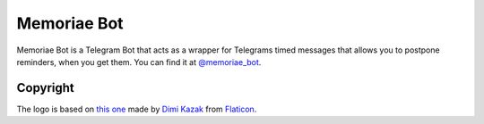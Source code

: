 Memoriae Bot
============

.. image:: https://img.shields.io/badge/python-3-blue
   :target: https://www.python.org/doc/versions/
   :alt: Supported Python versions

.. image:: https://img.shields.io/badge/backend-python--telegram--bot-blue
   :target: https://python-telegram-bot.org/
   :alt: Backend: python-telegram-bot

.. image:: https://img.shields.io/badge/documentation-is%20here-orange
   :target: https://hirschheissich.gitlab.io/memoriae-bot
   :alt: Documentation

.. image:: https://img.shields.io/badge/chat%20on-Telegram-blue
   :target: https://t.me/memoriae_bot
   :alt: Telegram Chat

Memoriae Bot is a Telegram Bot that acts as a wrapper for Telegrams timed messages that allows you to
postpone reminders, when you get them.
You can find it at `@memoriae_bot`_.

.. _`@memoriae_bot`: https://t.me/memoriae_bot

Copyright
---------
The logo is based on `this one`_ made by `Dimi Kazak`_ from `Flaticon`_.

.. _`this one`: https://www.flaticon.com/free-icon/hat_1177686
.. _`Dimi Kazak`: https://www.flaticon.com/authors/freepik
.. _`Flaticon`: https://www.flaticon.com/
